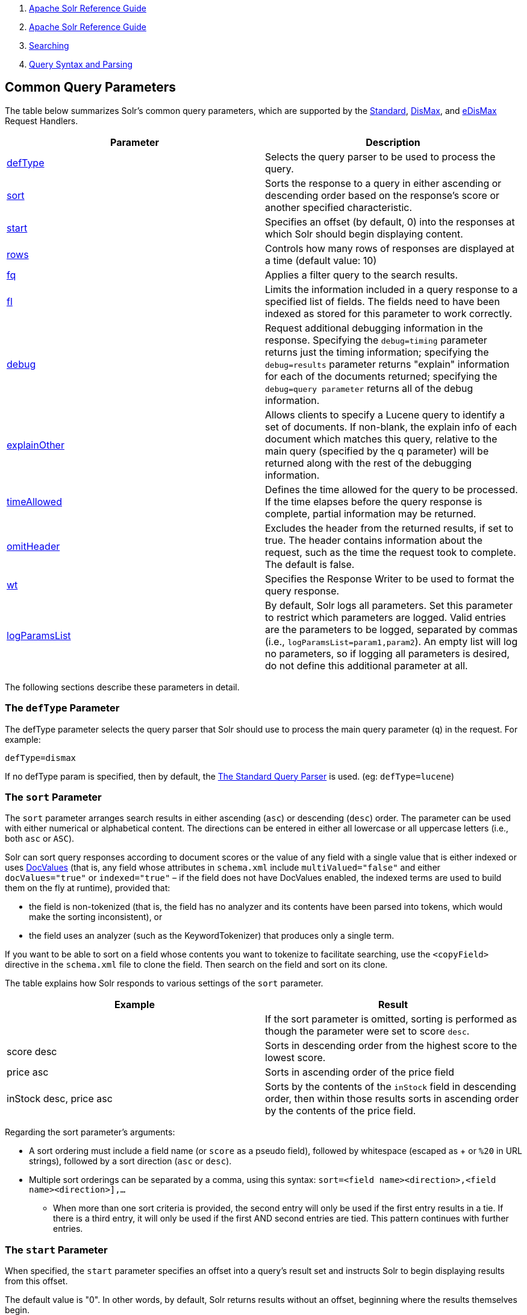 1.  link:index.html[Apache Solr Reference Guide]
2.  link:Apache-Solr-Reference-Guide.html[Apache Solr Reference Guide]
3.  link:Searching.html[Searching]
4.  link:Query-Syntax-and-Parsing.html[Query Syntax and Parsing]

Common Query Parameters
-----------------------

The table below summarizes Solr's common query parameters, which are supported by the link:The-Standard-Query-Parser.html[Standard], link:The-DisMax-Query-Parser.html[DisMax], and link:The-Extended-DisMax-Query-Parser.html[eDisMax] Request Handlers.

[width="100%",cols="50%,50%",options="header",]
|================================================================================================================================================================================================================================================================================================================================================================================================================
|Parameter |Description
|link:#CommonQueryParameters-ThedefTypeParameter[defType] |Selects the query parser to be used to process the query.
|link:#CommonQueryParameters-ThesortParameter[sort] |Sorts the response to a query in either ascending or descending order based on the response's score or another specified characteristic.
|link:#CommonQueryParameters-ThestartParameter[start] |Specifies an offset (by default, 0) into the responses at which Solr should begin displaying content.
|link:#CommonQueryParameters-TherowsParameter[rows] |Controls how many rows of responses are displayed at a time (default value: 10)
|link:#CommonQueryParameters-Thefq(FilterQuery)Parameter[fq] |Applies a filter query to the search results.
|link:#CommonQueryParameters-Thefl(FieldList)Parameter[fl] |Limits the information included in a query response to a specified list of fields. The fields need to have been indexed as stored for this parameter to work correctly.
|link:#CommonQueryParameters-ThedebugParameter[debug] |Request additional debugging information in the response. Specifying the `debug=timing` parameter returns just the timing information; specifying the `debug=results` parameter returns "explain" information for each of the documents returned; specifying the `debug=query parameter` returns all of the debug information.
|link:#CommonQueryParameters-TheexplainOtherParameter[explainOther] |Allows clients to specify a Lucene query to identify a set of documents. If non-blank, the explain info of each document which matches this query, relative to the main query (specified by the q parameter) will be returned along with the rest of the debugging information.
|link:#CommonQueryParameters-ThetimeAllowedParameter[timeAllowed] |Defines the time allowed for the query to be processed. If the time elapses before the query response is complete, partial information may be returned.
|link:#CommonQueryParameters-TheomitHeaderParameter[omitHeader] |Excludes the header from the returned results, if set to true. The header contains information about the request, such as the time the request took to complete. The default is false.
|link:#CommonQueryParameters-ThewtParameter[wt] |Specifies the Response Writer to be used to format the query response.
|link:#CommonQueryParameters-ThelogParamsListParameter[logParamsList] |By default, Solr logs all parameters. Set this parameter to restrict which parameters are logged. Valid entries are the parameters to be logged, separated by commas (i.e., `logParamsList=param1,param2`). An empty list will log no parameters, so if logging all parameters is desired, do not define this additional parameter at all.
|================================================================================================================================================================================================================================================================================================================================================================================================================

The following sections describe these parameters in detail.

[[CommonQueryParameters-ThedefTypeParameter]]
The `defType` Parameter
~~~~~~~~~~~~~~~~~~~~~~~

The defType parameter selects the query parser that Solr should use to process the main query parameter (`q`) in the request. For example:

`defType=dismax`

If no defType param is specified, then by default, the link:The-Standard-Query-Parser.html[The Standard Query Parser] is used. (eg: `defType=lucene`)

[[CommonQueryParameters-ThesortParameter]]
The `sort` Parameter
~~~~~~~~~~~~~~~~~~~~

The `sort` parameter arranges search results in either ascending (`asc`) or descending (`desc`) order. The parameter can be used with either numerical or alphabetical content. The directions can be entered in either all lowercase or all uppercase letters (i.e., both `asc` or `ASC`).

Solr can sort query responses according to document scores or the value of any field with a single value that is either indexed or uses link:DocValues.html[DocValues] (that is, any field whose attributes in `schema.xml` include `multiValued="false"` and either `docValues="true"` or `indexed="true"` – if the field does not have DocValues enabled, the indexed terms are used to build them on the fly at runtime), provided that:

* the field is non-tokenized (that is, the field has no analyzer and its contents have been parsed into tokens, which would make the sorting inconsistent), or

* the field uses an analyzer (such as the KeywordTokenizer) that produces only a single term.

If you want to be able to sort on a field whose contents you want to tokenize to facilitate searching, use the `<copyField>` directive in the `schema.xml` file to clone the field. Then search on the field and sort on its clone.

The table explains how Solr responds to various settings of the `sort` parameter.

[width="100%",cols="50%,50%",options="header",]
|=================================================================================================================================================================================
|Example |Result
| |If the sort parameter is omitted, sorting is performed as though the parameter were set to score `desc`.
|score desc |Sorts in descending order from the highest score to the lowest score.
|price asc |Sorts in ascending order of the price field
|inStock desc, price asc |Sorts by the contents of the `inStock` field in descending order, then within those results sorts in ascending order by the contents of the price field.
|=================================================================================================================================================================================

Regarding the sort parameter's arguments:

* A sort ordering must include a field name (or `score` as a pseudo field), followed by whitespace (escaped as + or `%20` in URL strings), followed by a sort direction (`asc` or `desc`).

* Multiple sort orderings can be separated by a comma, using this syntax: `sort=<field name>+<direction>,<field name>+<direction>],...`
** When more than one sort criteria is provided, the second entry will only be used if the first entry results in a tie. If there is a third entry, it will only be used if the first AND second entries are tied. This pattern continues with further entries.

[[CommonQueryParameters-ThestartParameter]]
The `start` Parameter
~~~~~~~~~~~~~~~~~~~~~

When specified, the `start` parameter specifies an offset into a query's result set and instructs Solr to begin displaying results from this offset.

The default value is "0". In other words, by default, Solr returns results without an offset, beginning where the results themselves begin.

Setting the `start` parameter to some other number, such as 3, causes Solr to skip over the preceding records and start at the document identified by the offset.

You can use the `start` parameter this way for paging. For example, if the `rows` parameter is set to 10, you could display three successive pages of results by setting start to 0, then re-issuing the same query and setting start to 10, then issuing the query again and setting start to 20.

[[CommonQueryParameters-TherowsParameter]]
The `rows` Parameter
~~~~~~~~~~~~~~~~~~~~

You can use the rows parameter to paginate results from a query. The parameter specifies the maximum number of documents from the complete result set that Solr should return to the client at one time.

The default value is 10. That is, by default, Solr returns 10 documents at a time in response to a query.

[[CommonQueryParameters-Thefq(FilterQuery)Parameter]]
The `fq` (Filter Query) Parameter
~~~~~~~~~~~~~~~~~~~~~~~~~~~~~~~~~

The `fq` parameter defines a query that can be used to restrict the superset of documents that can be returned, without influencing score. It can be very useful for speeding up complex queries, since the queries specified with `fq` are cached independently of the main query. When a later query uses the same filter, there's a cache hit, and filter results are returned quickly from the cache.

When using the `fq` parameter, keep in mind the following:

* The `fq` parameter can be specified multiple times in a query. Documents will only be included in the result if they are in the intersection of the document sets resulting from each instance of the parameter. In the example below, only documents which have a popularity greater then 10 and have a section of 0 will match.
+
------------------------------------
fq=popularity:[10 TO *]&fq=section:0
------------------------------------

* Filter queries can involve complicated Boolean queries. The above example could also be written as a single `fq` with two mandatory clauses like so:
+
-----------------------------------
fq=+popularity:[10 TO *] +section:0
-----------------------------------

* The document sets from each filter query are cached independently. Thus, concerning the previous examples: use a single `fq` containing two mandatory clauses if those clauses appear together often, and use two separate `fq` parameters if they are relatively independent. (To learn about tuning cache sizes and making sure a filter cache actually exists, see link:The-Well-Configured-Solr-Instance.html[The Well-Configured Solr Instance].)

* As with all parameters: special characters in an URL need to be properly escaped and encoded as hex values. Online tools are available to help you with URL-encoding. For example: http://meyerweb.com/eric/tools/dencoder/.

[[CommonQueryParameters-Thefl(FieldList)Parameter]]
The `fl` (Field List) Parameter
~~~~~~~~~~~~~~~~~~~~~~~~~~~~~~~

The `fl` parameter limits the information included in a query response to a specified list of fields. The fields need to have been indexed as stored for this parameter to work correctly.

The field list can be specified as a space-separated or comma-separated list of field names. The string "score" can be used to indicate that the score of each document for the particular query should be returned as a field. The wildcard character "*" selects all the stored fields in a document. You can also add psuedo-fields, functions and transformers to the field list request.

This table shows some basic examples of how to use `fl`:

[width="100%",cols="50%,50%",options="header",]
|=========================================================================================
|Field List |Result
|id name price |Return only the id, name, and price fields.
|id,name,price |Return only the id, name, and price fields.
|id name, price |Return only the id, name, and price fields.
|id score |Return the id field and the score.
|* |Return all the fields in each document. This is the default value of the fl parameter.
|* score |Return all the fields in each document, along with each field's score.
|=========================================================================================

[[CommonQueryParameters-FunctionValues]]
Function Values
^^^^^^^^^^^^^^^

link:Function-Queries.html[Functions] can be computed for each document in the result and returned as a psuedo-field:

-------------------------------------
fl=id,title,product(price,popularity)
-------------------------------------

[[CommonQueryParameters-DocumentTransformers]]
Document Transformers
^^^^^^^^^^^^^^^^^^^^^

link:Transforming-Result-Documents.html[Document Transformers] can be used to modify the information returned about each documents in the results of a query:

---------------------
fl=id,title,[explain]
---------------------

[[CommonQueryParameters-FieldNameAliases]]
Field Name Aliases
^^^^^^^^^^^^^^^^^^

You can change the key used to in the response for a field, function, or transformer by prefixing it with a `"displayName:`". For example:

----------------------------------------------------------------------------------------
fl=id,sales_price:price,secret_sauce:prod(price,popularity),why_score:[explain style=nl]
----------------------------------------------------------------------------------------

--------------------------------------------------------------------------------------
  "response":{"numFound":2,"start":0,"docs":[
      {
        "id":"6H500F0",
        "secret_sauce":2100.0,
        "sales_price":350.0,
        "why_score":{
          "match":true,
          "value":1.052226,
          "description":"weight(features:cache in 2) [DefaultSimilarity], result of:",
          "details":[{
...
--------------------------------------------------------------------------------------

[[CommonQueryParameters-ThedebugParameter]]
The `debug` Parameter
~~~~~~~~~~~~~~~~~~~~~

The `debug` parameter can be specified multiple times and supports the following arguments:

* `debug=query`: return debug information about the query only.
* `debug=timing`: return debug information about how long the query took to process.
* `debug=results`: return debug information about the score results (also known as "explain")
* `debug=all`: return all available debug information about the request request. (alternatively usage: `debug=true`)

For backwards compatibility with older versions of Solr, `debugQuery=true` may instead be specified as an alternative way to indicate `debug=all`

The default behavior is not to include debugging information.

[[CommonQueryParameters-TheexplainOtherParameter]]
The `explainOther` Parameter
~~~~~~~~~~~~~~~~~~~~~~~~~~~~

The `explainOther` parameter specifies a Lucene query in order to identify a set of documents. If this parameter is included and is set to a non-blank value, the query will return debugging information, along with the "explain info" of each document that matches the Lucene query, relative to the main query (which is specified by the q parameter). For example:

--------------------------------------------------------
q=supervillians&debugQuery=on&explainOther=id:juggernaut
--------------------------------------------------------

The query above allows you to examine the scoring explain info of the top matching documents, compare it to the explain info for documents matching `id:juggernaut`, and determine why the rankings are not as you expect.

The default value of this parameter is blank, which causes no extra "explain info" to be returned.

[[CommonQueryParameters-ThetimeAllowedParameter]]
The `timeAllowed` Parameter
~~~~~~~~~~~~~~~~~~~~~~~~~~~

This parameter specifies the amount of time, in milliseconds, allowed for a search to complete. If this time expires before the search is complete, any partial results will be returned.

[[CommonQueryParameters-TheomitHeaderParameter]]
The `omitHeader` Parameter
~~~~~~~~~~~~~~~~~~~~~~~~~~

This parameter may be set to either true or false.

If set to true, this parameter excludes the header from the returned results. The header contains information about the request, such as the time it took to complete. The default value for this parameter is false.

[[CommonQueryParameters-ThewtParameter]]
The `wt` Parameter
~~~~~~~~~~~~~~~~~~

The `wt` parameter selects the Response Writer that Solr should use to format the query's response. For detailed descriptions of Response Writers, see link:Response-Writers.html[Response Writers].

[[CommonQueryParameters-Thecache=falseParameter]]
The cache=false Parameter
~~~~~~~~~~~~~~~~~~~~~~~~~

Solr caches the results of all queries and filter queries by default. To disable result caching, set the `cache=false` parameter.

You can also use the `cost` option to control the order in which non-cached filter queries are evaluated. This allows you to order less expensive non-cached filters before expensive non-cached filters.

For very high cost filters, if `cache=false` and `cost>=100` and the query implements the `PostFilter` interface, a Collector will be requested from that query and used to filter documents after they have matched the main query and all other filter queries. There can be multiple post filters; they are also ordered by cost.

For example:

----------------------------------------------------------------------------------
// normal function range query used as a filter, all matching documents
// generated up front and cached
fq={!frange l=10 u=100}mul(popularity,price)

// function range query run in parallel with the main query like a traditional
// lucene filter
fq={!frange l=10 u=100 cache=false}mul(popularity,price)

// function range query checked after each document that already matches the query
// and all other filters.  Good for really expensive function queries.
fq={!frange l=10 u=100 cache=false cost=100}mul(popularity,price)
----------------------------------------------------------------------------------

[[CommonQueryParameters-ThelogParamsListParameter]]
The `logParamsList` Parameter
~~~~~~~~~~~~~~~~~~~~~~~~~~~~~

By default, Solr logs all parameters of requests. From version 4.7, set this parameter to restrict which parameters of a request are logged. This may help control logging to only those parameters considered important to your organization.

For example, you could define this like:

`logParamsList=q,fq`

And only the 'q' and 'fq' parameters will be logged.

If no parameters should be logged, you can send `logParamsList` as empty (i.e., `logParamsList=`).

Note:

This parameter does not only apply to query requests, but to any kind of request to Solr.
